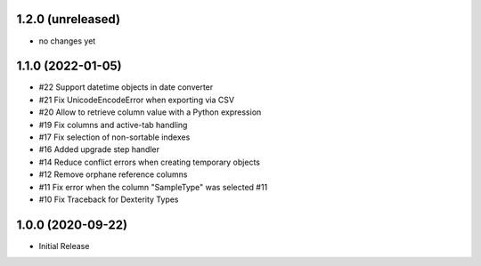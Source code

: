 1.2.0 (unreleased)
------------------

- no changes yet


1.1.0 (2022-01-05)
------------------

- #22 Support datetime objects in date converter
- #21 Fix UnicodeEncodeError when exporting via CSV
- #20 Allow to retrieve column value with a Python expression
- #19 Fix columns and active-tab handling
- #17 Fix selection of non-sortable indexes
- #16 Added upgrade step handler
- #14 Reduce conflict errors when creating temporary objects
- #12 Remove orphane reference columns
- #11 Fix error when the column "SampleType" was selected #11
- #10 Fix Traceback for Dexterity Types


1.0.0 (2020-09-22)
------------------

- Initial Release
